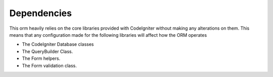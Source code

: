 
#######################
Dependencies
#######################

This orm heavily relies on the core libraries provided with CodeIgniter without making any alterations on them. This means that any configuration made for the following libraries will affect how the ORM operates

- The CodeIgniter Database classes
- The QueryBuilder Class.
- The Form helpers.
- The Form validation class.


